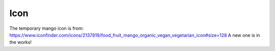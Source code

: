 
Icon
===============================

The temporary mango icon is from:
https://www.iconfinder.com/icons/2137819/food_fruit_mango_organic_vegan_vegetarian_icon#size=128
A new one is in the works!

